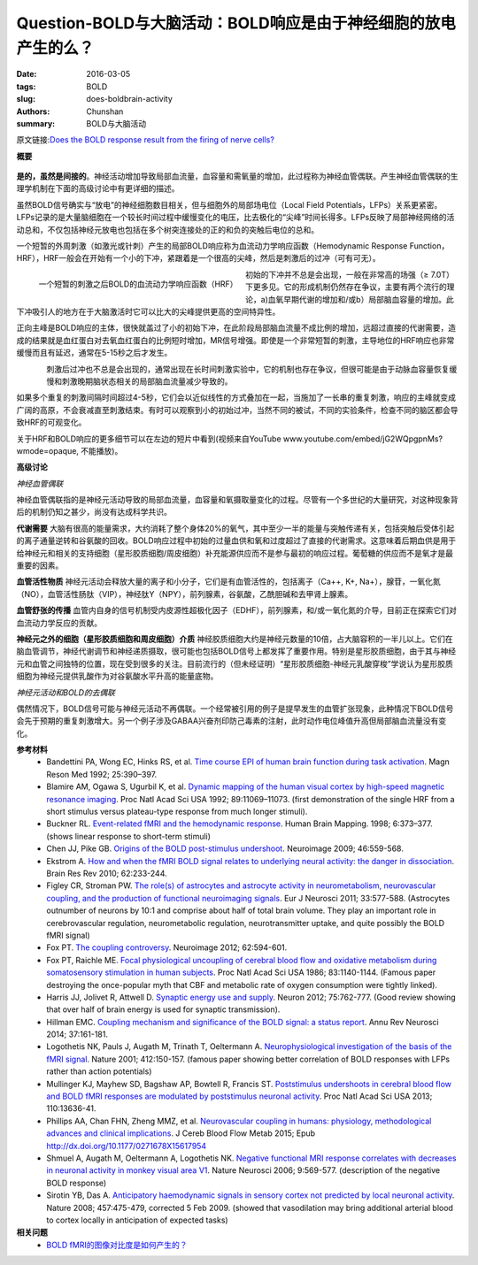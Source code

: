 Question-BOLD与大脑活动：BOLD响应是由于神经细胞的放电产生的么？
==========================================================================

:date: 2016-03-05
:tags: BOLD
:slug: does-boldbrain-activity
:authors: Chunshan
:summary: BOLD与大脑活动

.. |br| raw:: html

   <br />

原文链接:\ `Does the BOLD response result from the firing of nerve cells? <http://mriquestions.com/does-boldbrain-activity.html>`_

**概要** 
 .. figure:: http://mriquestions.com/uploads/3/4/5/7/34572113/3836262_orig.png
    :alt: summary
    :align: center
    :width: 700

**是的，虽然是间接的**\ 。神经活动增加导致局部血流量，血容量和需氧量的增加，此过程称为神经血管偶联。产生神经血管偶联的生理学机制在下面的高级讨论中有更详细的描述。

虽然BOLD信号确实与“放电”的神经细胞数目相关，但与细胞外的局部场电位（Local Field Potentials，LFPs）关系更紧密。LFPs记录的是大量脑细胞在一个较长时间过程中缓慢变化的电压，比去极化的“尖峰”时间长得多。LFPs反映了局部神经网络的活动总和，不仅包括神经元放电也包括在多个树突连接处的正的和负的突触后电位的总和。

一个短暂的外周刺激（如激光或针刺）产生的局部BOLD响应称为血流动力学响应函数（Hemodynamic Response Function，HRF），HRF一般会在开始有一个小的下冲，紧跟着是一个很高的尖峰，然后是刺激后的过冲（可有可无）。

.. figure:: http://mriquestions.com/uploads/3/4/5/7/34572113/7115861_orig.png?346
   :alt: BOLD Hemodynamic Response Function (HRF)
   :align: left
   :width: 350

   一个短暂的刺激之后BOLD的血流动力学响应函数（HRF）

初始的下冲并不总是会出现，一般在非常高的场强（≥ 7.0T）下更多见。它的形成机制仍然存在争议，主要有两个流行的理论，a)血氧早期代谢的增加和/或b）局部脑血容量的增加。此下冲吸引人的地方在于大脑激活时它可以比大的尖峰提供更高的空间特异性。

正向主峰是BOLD响应的主体，很快就盖过了小的初始下冲，在此阶段局部脑血流量不成比例的增加，远超过直接的代谢需要，造成的结果就是血红蛋白对去氧血红蛋白的比例短时增加，MR信号增强。即使是一个非常短暂的刺激，主导地位的HRF响应也非常缓慢而且有延迟，通常在5-15秒之后才发生。

.. figure:: http://mriquestions.com/uploads/3/4/5/7/34572113/8612848_orig.gif
   :alt: Multiple repeated stimuli
   :align: left
   :width: 350

刺激后过冲也不总是会出现的，通常出现在长时间刺激实验中，它的机制也存在争议，但很可能是由于动脉血容量恢复缓慢和刺激晚期脑状态相关的局部脑血流量减少导致的。

如果多个重复的刺激间隔时间超过4-5秒，它们会以近似线性的方式叠加在一起，当施加了一长串的重复刺激，响应的主峰就变成广阔的高原，不会衰减直至刺激结束。有时可以观察到小的初始过冲，当然不同的被试，不同的实验条件，检查不同的脑区都会导致HRF的可观变化。

关于HRF和BOLD响应的更多细节可以在左边的短片中看到(视频来自YouTube www.youtube.com/embed/jG2WQpgpnMs?wmode=opaque, 不能播放)。

**高级讨论**

*神经血管偶联*

神经血管偶联指的是神经元活动导致的局部血流量，血容量和氧摄取量变化的过程。尽管有一个多世纪的大量研究，对这种现象背后的机制仍知之甚少，尚没有达成科学共识。

**代谢需要**  大脑有很高的能量需求，大约消耗了整个身体20%的氧气，其中至少一半的能量与突触传递有关，包括突触后受体引起的离子通量逆转和谷氨酸的回收。BOLD响应过程中初始的过量血供和氧和过度超过了直接的代谢需求。这意味着后期血供是用于给神经元和相关的支持细胞（星形胶质细胞/周皮细胞）补充能源供应而不是参与最初的响应过程。葡萄糖的供应而不是氧才是最重要的因素。

**血管活性物质**  神经元活动会释放大量的离子和小分子，它们是有血管活性的，包括离子（Ca++, K+, Na+），腺苷，一氧化氮（NO），血管活性肠肽（VIP），神经肽Y（NPY），前列腺素，谷氨酸，乙酰胆碱和去甲肾上腺素。

**血管舒张的传播**  血管内自身的信号机制受内皮源性超极化因子（EDHF），前列腺素，和/或一氧化氮的介导，目前正在探索它们对血流动力学反应的贡献。

**神经元之外的细胞（星形胶质细胞和周皮细胞）介质**  神经胶质细胞大约是神经元数量的10倍，占大脑容积的一半儿以上。它们在脑血管调节，神经代谢调节和神经递质摄取，很可能也包括BOLD信号上都发挥了重要作用。特别是星形胶质细胞，由于其与神经元和血管之间独特的位置，现在受到很多的关注。目前流行的（但未经证明）“星形胶质细胞-神经元乳酸穿梭”学说认为星形胶质细胞为神经元提供乳酸作为对谷氨酸水平升高的能量底物。

*神经元活动和BOLD的去偶联*

偶然情况下，BOLD信号可能与神经元活动不再偶联。一个经常被引用的例子是提早发生的血管扩张现象，此种情况下BOLD信号会先于预期的重复刺激增大。另一个例子涉及GABAA兴奋剂印防己毒素的注射，此时动作电位峰值升高但局部脑血流量没有变化。

**参考材料**
     * Bandettini PA, Wong EC, Hinks RS, et al. `Time course EPI of human brain function during task activation <http://mriquestions.com/uploads/3/4/5/7/34572113/bandettini.pdf>`_. Magn Reson Med 1992; 25:390–397.
     * Blamire AM, Ogawa S, Ugurbil K, et al. `Dynamic mapping of the human visual cortex by high-speed magnetic resonance imaging <http://mriquestions.com/uploads/3/4/5/7/34572113/pnas-1992-blamire-11069-73.pdf>`_. Proc Natl Acad Sci USA 1992; 89:11069–11073. (first demonstration of the single HRF from a short stimulus versus plateau-type response from much longer stimuli).
     * Buckner RL. `Event-related fMRI and the hemodynamic response <http://mriquestions.com/uploads/3/4/5/7/34572113/bruckner_1998_10.1.1.481.2946.pdf>`_. Human Brain Mapping. 1998; 6:373–377. (shows linear response to short-term stimuli)
     * Chen JJ, Pike GB. `Origins of the BOLD post-stimulus undershoot <http://mriquestions.com/uploads/3/4/5/7/34572113/chen_undershoot_541369.pdf>`_. Neuroimage 2009; 46:559-568.
     * Ekstrom A. `How and when the fMRI BOLD signal relates to underlying neural activity: the danger in dissociation <http://mriquestions.com/uploads/3/4/5/7/34572113/ekstrom_1-s2.0-s0165017309001325-main.pdf>`_. Brain Res Rev 2010; 62:233-244.
     * Figley CR, Stroman PW. `The role(s) of astrocytes and astrocyte activity in neurometabolism, neurovascular coupling, and the production of functional neuroimaging signals <http://mriquestions.com/uploads/3/4/5/7/34572113/figley_et_al-2011-european_journal_of_neuroscience.pdf>`_. Eur J Neurosci 2011; 33:577-588. (Astrocytes outnumber of neurons by 10:1 and comprise about half of total brain volume. They play an important role in cerebrovascular regulation, neurometabolic regulation, neurotransmitter uptake, and quite possibly the BOLD fMRI signal)
     * Fox PT. `The coupling controversy <http://mriquestions.com/uploads/3/4/5/7/34572113/fox_coupling_controversy.pdf>`_. Neuroimage 2012; 62:594-601.
     * Fox PT, Raichle ME. `Focal physiological uncoupling of cerebral blood flow and oxidative metabolism during somatosensory stimulation in human subjects <http://mriquestions.com/uploads/3/4/5/7/34572113/fox_raicle_coupling_pnas00308-0315.pdf>`_. Proc Natl Acad Sci USA 1986; 83:1140-1144. (Famous paper destroying the once-popular myth that CBF and metabolic rate of oxygen consumption were tightly linked).
     * Harris JJ, Jolivet R, Attwell D. `Synaptic energy use and supply <http://mriquestions.com/uploads/3/4/5/7/34572113/jolivet_synaptic_energy_use.pdf>`_. Neuron 2012; 75:762-777. (Good review showing that over half of brain energy is used for synaptic transmission).
     * Hillman EMC. `Coupling mechanism and significance of the BOLD signal: a status report <http://mriquestions.com/uploads/3/4/5/7/34572113/annurev-neuro-071013-014111.pdf>`_. Annu Rev Neurosci 2014; 37:161-181.
     * Logothetis NK, Pauls J, Augath M, Trinath T, Oeltermann A. `Neurophysiological investigation of the basis of the fMRI signal <http://mriquestions.com/uploads/3/4/5/7/34572113/logothetis_nature_review_541152.pdf>`_. Nature 2001; 412:150-157. (famous paper showing better correlation of BOLD responses with LFPs rather than action potentials)
     * Mullinger KJ, Mayhew SD, Bagshaw AP, Bowtell R, Francis ST. `Poststimulus undershoots in cerebral blood flow and BOLD fMRI responses are modulated by poststimulus neuronal activity <http://mriquestions.com/uploads/3/4/5/7/34572113/poststimulus_undershoot_mechanism_pnas-2013-mullinger-13636-41.pdf>`_. Proc Natl Acad Sci USA 2013; 110:13636-41.
     * Phillips AA, Chan FHN, Zheng MMZ, et al. `Neurovascular coupling in humans: physiology, methodological advances and clinical implications <http://mriquestions.com/uploads/3/4/5/7/34572113/j_cereb_blood_flow_metab-2015-phillips-0271678x15617954.pdf>`_. J Cereb Blood Flow Metab 2015; Epub http://dx.doi.org/10.1177/0271678X15617954
     * Shmuel A, Augath M, Oeltermann A, Logothetis NK. `Negative functional MRI response correlates with decreases in neuronal activity in monkey visual area V1 <http://mriquestions.com/uploads/3/4/5/7/34572113/shmuel_negative_bold_541150.pdf>`_. Nature Neurosci 2006; 9:569-577. (description of the negative BOLD response)
     * Sirotin YB, Das A. `Anticipatory haemodynamic signals in sensory cortex not predicted by local neuronal activity <http://mriquestions.com/uploads/3/4/5/7/34572113/sirotin_anticipation_541148.pdf>`_. Nature 2008; 457:475-479, corrected 5 Feb 2009. (showed that vasodilation may bring additional arterial blood to cortex locally in anticipation of expected tasks)

**相关问题**
  * `BOLD fMRI的图像对比度是如何产生的？ <http://chunshan.github.io/MRI-QA/bold/bold-contrast.html>`_
